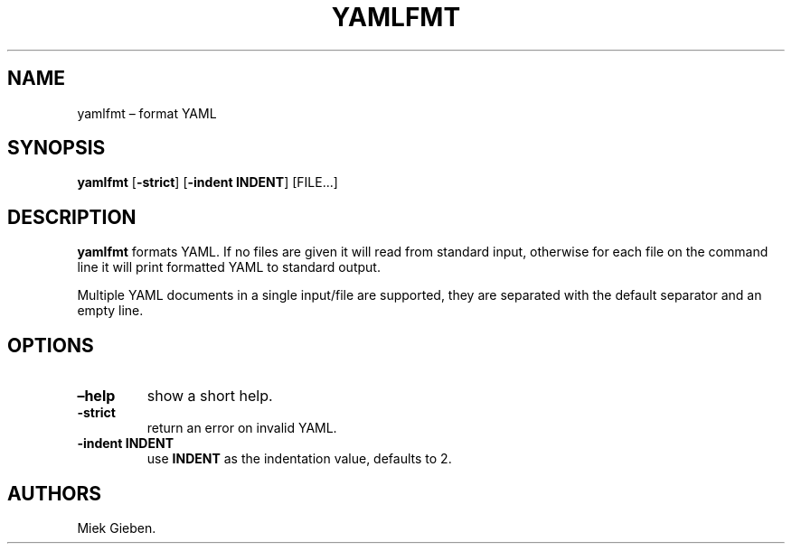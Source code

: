 .\" Automatically generated by Pandoc 2.2.1
.\"
.TH "YAMLFMT" "1" "March 2019" "" ""
.hy
.SH NAME
.PP
yamlfmt \[en] format YAML
.SH SYNOPSIS
.PP
\f[B]yamlfmt\f[] [\f[B]\-strict\f[]] [\f[B]\-indent INDENT\f[]]
[FILE\&...]
.SH DESCRIPTION
.PP
\f[B]yamlfmt\f[] formats YAML.
If no files are given it will read from standard input, otherwise for
each file on the command line it will print formatted YAML to standard
output.
.PP
Multiple YAML documents in a single input/file are supported, they are
separated with the default separator and an empty line.
.SH OPTIONS
.TP
.B \f[B]\[en]help\f[]
show a short help.
.RS
.RE
.TP
.B \f[B]\-strict\f[]
return an error on invalid YAML.
.RS
.RE
.TP
.B \f[B]\-indent INDENT\f[]
use \f[B]INDENT\f[] as the indentation value, defaults to 2.
.RS
.RE
.SH AUTHORS
Miek Gieben.
